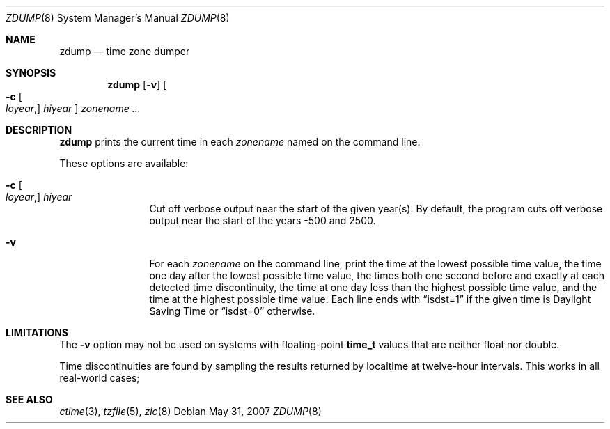 .\"	$OpenBSD: zdump.8,v 1.15 2010/08/23 22:35:34 millert Exp $
.Dd $Mdocdate: May 31 2007 $
.Dt ZDUMP 8
.Os
.Sh NAME
.Nm zdump
.Nd time zone dumper
.Sh SYNOPSIS
.Nm zdump
.Op Fl v
.Oo
.Fl c
.Oo Ar loyear , Oc Ar hiyear
.Oc
.Ar zonename ...
.Sh DESCRIPTION
.Nm
prints the current time in each
.Ar zonename
named on the command line.
.Pp
These options are available:
.Bl -tag -width Fl
.It Xo
.Fl c
.Oo Ar loyear , Oc Ar hiyear
.Xc
Cut off verbose output near the start of the given year(s).
By default,
the program cuts off verbose output near the start of the years -500 and 2500.
.It Fl v
For each
.Ar zonename
on the command line,
print the time at the lowest possible time value,
the time one day after the lowest possible time value,
the times both one second before and exactly at
each detected time discontinuity,
the time at one day less than the highest possible time value,
and the time at the highest possible time value.
Each line ends with
.Dq isdst=1
if the given time is Daylight Saving Time or
.Dq isdst=0
otherwise.
.El
.Sh LIMITATIONS
The
.Fl v
option may not be used on systems with floating-point
.Li time_t
values that are neither float nor double.
.Pp
Time discontinuities are found by sampling the results returned by localtime
at twelve-hour intervals.
This works in all real-world cases;
.\" @(#)zdump.8	8.1
.Sh SEE ALSO
.Xr ctime 3 ,
.Xr tzfile 5 ,
.Xr zic 8
.\" @(#)zdump.8	8.2
.\" This file is in the public domain, so clarified as of
.\" 2009-05-17 by Arthur David Olson.
